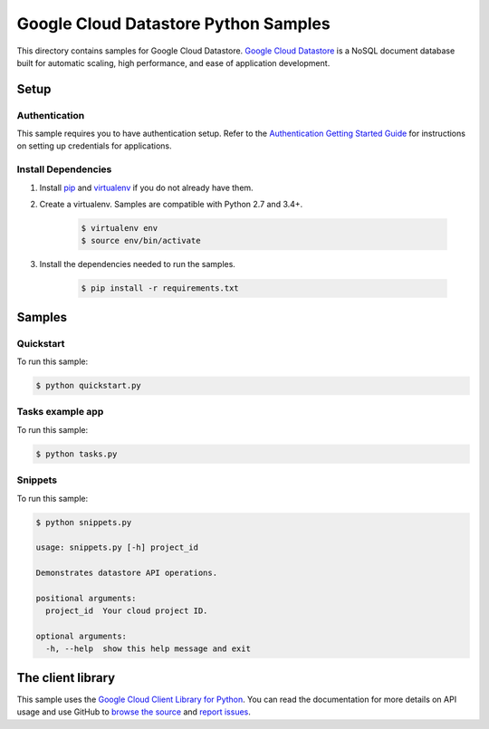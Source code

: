 .. This file is automatically generated. Do not edit this file directly.

Google Cloud Datastore Python Samples
===============================================================================

This directory contains samples for Google Cloud Datastore. `Google Cloud Datastore`_ is a NoSQL document database built for automatic scaling, high performance, and ease of application development.




.. _Google Cloud Datastore: https://cloud.google.com/datastore/docs 

Setup
-------------------------------------------------------------------------------


Authentication
++++++++++++++

This sample requires you to have authentication setup. Refer to the
`Authentication Getting Started Guide`_ for instructions on setting up
credentials for applications.

.. _Authentication Getting Started Guide:
    https://cloud.google.com/docs/authentication/getting-started

Install Dependencies
++++++++++++++++++++

#. Install `pip`_ and `virtualenv`_ if you do not already have them.

#. Create a virtualenv. Samples are compatible with Python 2.7 and 3.4+.

    .. code-block:: bash

        $ virtualenv env
        $ source env/bin/activate

#. Install the dependencies needed to run the samples.

    .. code-block:: bash

        $ pip install -r requirements.txt

.. _pip: https://pip.pypa.io/
.. _virtualenv: https://virtualenv.pypa.io/

Samples
-------------------------------------------------------------------------------

Quickstart
+++++++++++++++++++++++++++++++++++++++++++++++++++++++++++++++++++++++++++++++



To run this sample:

.. code-block:: bash

    $ python quickstart.py


Tasks example app
+++++++++++++++++++++++++++++++++++++++++++++++++++++++++++++++++++++++++++++++



To run this sample:

.. code-block:: bash

    $ python tasks.py


Snippets
+++++++++++++++++++++++++++++++++++++++++++++++++++++++++++++++++++++++++++++++



To run this sample:

.. code-block:: bash

    $ python snippets.py

    usage: snippets.py [-h] project_id
    
    Demonstrates datastore API operations.
    
    positional arguments:
      project_id  Your cloud project ID.
    
    optional arguments:
      -h, --help  show this help message and exit




The client library
-------------------------------------------------------------------------------

This sample uses the `Google Cloud Client Library for Python`_.
You can read the documentation for more details on API usage and use GitHub
to `browse the source`_ and  `report issues`_.

.. _Google Cloud Client Library for Python:
    https://googlecloudplatform.github.io/google-cloud-python/
.. _browse the source:
    https://github.com/GoogleCloudPlatform/google-cloud-python
.. _report issues:
    https://github.com/GoogleCloudPlatform/google-cloud-python/issues


.. _Google Cloud SDK: https://cloud.google.com/sdk/